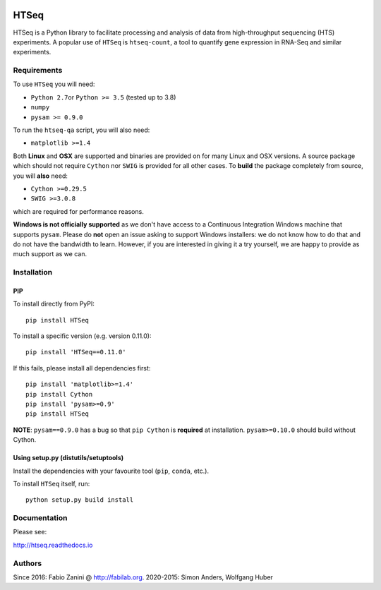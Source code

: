 |Build Status| |Documentation Status|

HTSeq
=====

HTSeq is a Python library to facilitate processing and analysis of data
from high-throughput sequencing (HTS) experiments. A popular use of ``HTSeq``
is ``htseq-count``, a tool to quantify gene expression in RNA-Seq and similar
experiments.

Requirements
~~~~~~~~~~~~

To use ``HTSeq`` you will need:

-  ``Python 2.7``\ or ``Python >= 3.5`` (tested up to 3.8)
-  ``numpy``
-  ``pysam >= 0.9.0``

To run the ``htseq-qa`` script, you will also need:

-  ``matplotlib >=1.4``

Both **Linux** and **OSX** are supported and binaries are provided on for many
Linux and OSX versions. A source package which should not require ``Cython``
nor ``SWIG`` is provided for all other cases. To **build** the package completely
from source, you will **also** need:

-  ``Cython >=0.29.5``
-  ``SWIG >=3.0.8``

which are required for performance reasons.

**Windows is not officially supported** as we don't have access to a Continuous
Integration Windows machine that supports ``pysam``. Please do **not** open an
issue asking to support Windows installers: we do not know how to do that and 
do not have the bandwidth to learn. However, if you are interested in giving it
a try yourself, we are happy to provide as much support as we can.

Installation
~~~~~~~~~~~~

PIP
^^^

To install directly from PyPI:

.. raw:: html

   <div class="highlight highlight-source-shell">

::

    pip install HTSeq

.. raw:: html

   </div>

To install a specific version (e.g. version 0.11.0):

.. raw:: html

   <div class="highlight highlight-source-shell">

::

    pip install 'HTSeq==0.11.0'

.. raw:: html

   </div>

If this fails, please install all dependencies first:

.. raw:: html

   <div class="highlight highlight-source-shell">

::

    pip install 'matplotlib>=1.4'
    pip install Cython
    pip install 'pysam>=0.9'
    pip install HTSeq

.. raw:: html

   </div>

**NOTE**: ``pysam==0.9.0`` has a bug so that ``pip Cython`` is
**required** at installation. ``pysam>=0.10.0`` should build without
Cython.

Using setup.py (distutils/setuptools)
^^^^^^^^^^^^^^^^^^^^^^^^^^^^^^^^^^^^^

Install the dependencies with your favourite tool (``pip``, ``conda``,
etc.).

To install ``HTSeq`` itself, run:

.. raw:: html

   <div class="highlight highlight-source-shell">

::

    python setup.py build install

.. raw:: html

   </div>

Documentation
~~~~~~~~~~~~~

Please see:

http://htseq.readthedocs.io

.. |Build Status| image:: https://travis-ci.org/htseq/htseq.svg?branch=master
    :target: https://travis-ci.org/htseq/htseq
.. |Documentation Status| image:: https://camo.githubusercontent.com/d3d354c898588bb4b62f559a3a30fa6b6364dfc3/68747470733a2f2f72656164746865646f63732e6f72672f70726f6a656374732f68747365712f62616467652f3f76657273696f6e3d6d6173746572
   :target: http://htseq.readthedocs.io

Authors
~~~~~~~~~~~~~

Since 2016: Fabio Zanini @ http://fabilab.org.
2020-2015: Simon Anders, Wolfgang Huber
